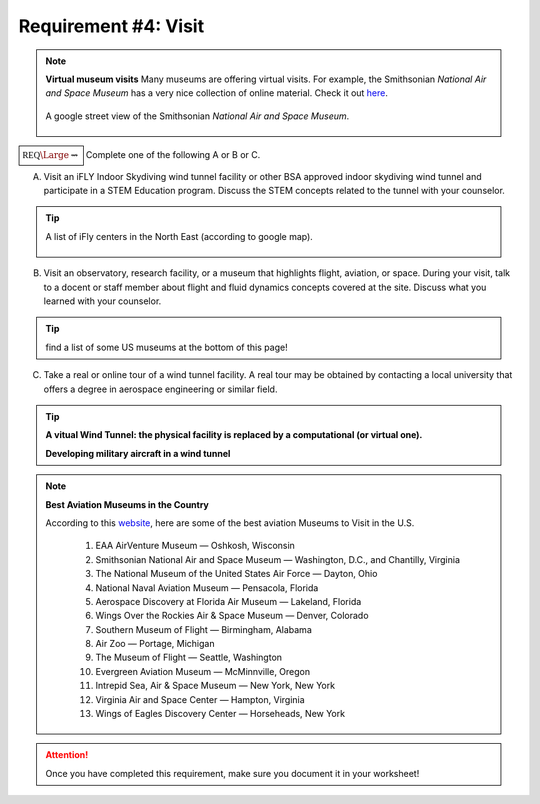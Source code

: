 Requirement #4: Visit
+++++++++++++++++++++

.. note:: **Virtual museum visits**
	  Many museums are offering virtual visits. For example, the Smithsonian *National Air and Space Museum* has a very nice collection of online material. Check it out `here <https://airandspace.si.edu/anywhere>`__. 

	  .. figure:: _images/airspace.png
	     :width: 500px
	     :align: center
	     :alt: alternate text
	     :figclass: align-center

	     A google street view of the Smithsonian *National Air and Space Museum*.


	     
:math:`\boxed{\mathbb{REQ}\Large \rightsquigarrow}` Complete one of the following A or B or C.

A. Visit an iFLY Indoor Skydiving wind tunnel facility or other BSA approved indoor skydiving wind tunnel and participate in a STEM Education program. Discuss the STEM concepts related to the tunnel with your counselor.

.. tip:: A list of iFly centers in the North East (according to google map).

   .. figure:: _images/iFlygoogle.png
      :width: 500px
      :align: center
      :alt: alternate text
      :figclass: align-center

	    
B. Visit an observatory, research facility, or a museum that highlights flight, aviation, or space. During your visit, talk to a docent or staff member about flight and fluid dynamics concepts covered at the site. Discuss what you learned with your counselor.

.. tip:: find a list of some US museums at the bottom of this page!

C. Take a real or online tour of a wind tunnel facility. A real tour may be obtained by contacting a local university that offers a degree in aerospace engineering or similar field.

.. tip::

   **A vitual Wind Tunnel: the physical facility is replaced by a computational (or virtual one).**

   .. raw:: html

      <center><iframe width="560" height="315" src="https://www.youtube.com/embed/JA_nm1ysW0E" frameborder="0" allow="accelerometer; autoplay; clipboard-write; encrypted-media; gyroscope; picture-in-picture" allowfullscreen></iframe></center>

   **Developing military aircraft in a wind tunnel**

   .. raw:: html

      <center> <iframe width="560" height="315" src="https://www.youtube.com/embed/TTN4xVi6UJ4" frameborder="0" allow="accelerometer; autoplay; clipboard-write; encrypted-media; gyroscope; picture-in-picture" allowfullscreen></iframe></center>

   
.. note:: **Best Aviation Museums in the Country**

   According to this `website <https://novaupandaway.readthedocs.io/>`__, here are some of the best aviation Museums to Visit in the U.S.

	  1. EAA AirVenture Museum — Oshkosh, Wisconsin
	  2. Smithsonian National Air and Space Museum — Washington, D.C., and Chantilly, Virginia
	  3. The National Museum of the United States Air Force — Dayton, Ohio
	  4. National Naval Aviation Museum — Pensacola, Florida
	  5. Aerospace Discovery at Florida Air Museum — Lakeland, Florida
	  6. Wings Over the Rockies Air & Space Museum — Denver, Colorado
	  7. Southern Museum of Flight — Birmingham, Alabama
	  8. Air Zoo — Portage, Michigan
	  9. The Museum of Flight — Seattle, Washington
	  10. Evergreen Aviation Museum — McMinnville, Oregon
	  11. Intrepid Sea, Air & Space Museum — New York, New York
	  12. Virginia Air and Space Center — Hampton, Virginia
	  13. Wings of Eagles Discovery Center — Horseheads, New York
	       
.. attention:: Once you have completed this requirement, make sure you document it in your worksheet!
